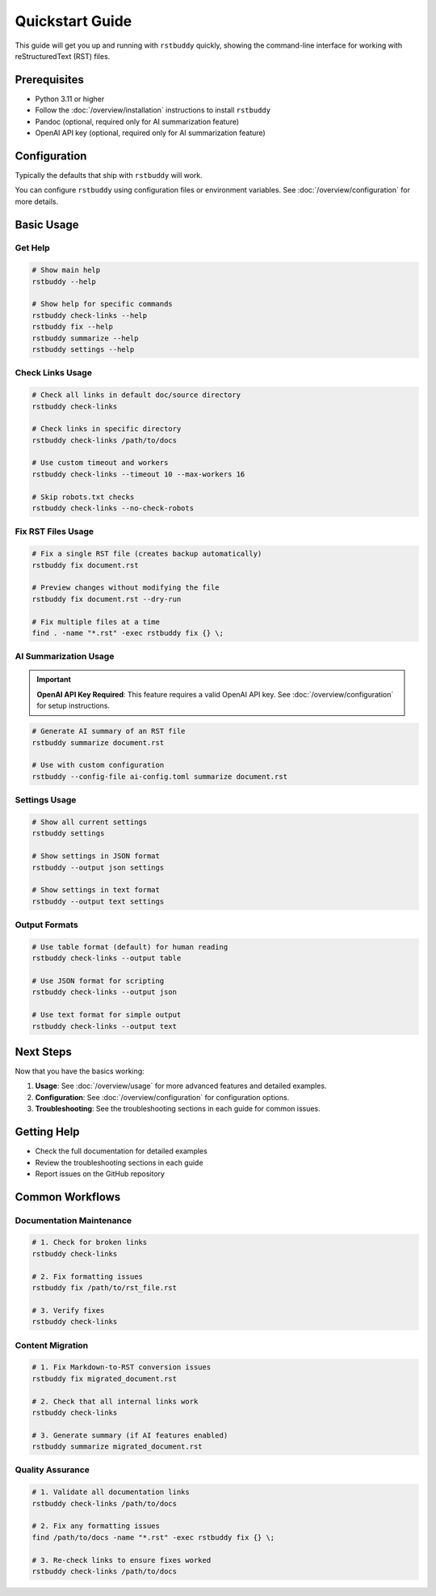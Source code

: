Quickstart Guide
================

This guide will get you up and running with ``rstbuddy`` quickly, showing the
command-line interface for working with reStructuredText (RST) files.

Prerequisites
-------------

- Python 3.11 or higher
- Follow the :doc:`/overview/installation` instructions to install ``rstbuddy``
- Pandoc (optional, required only for AI summarization feature)
- OpenAI API key (optional, required only for AI summarization feature)

Configuration
-------------

Typically the defaults that ship with ``rstbuddy`` will work.

You can configure ``rstbuddy`` using configuration files or environment
variables. See :doc:`/overview/configuration` for more details.

Basic Usage
-----------

Get Help
^^^^^^^^

.. code-block:: bash

    # Show main help
    rstbuddy --help

    # Show help for specific commands
    rstbuddy check-links --help
    rstbuddy fix --help
    rstbuddy summarize --help
    rstbuddy settings --help

Check Links Usage
^^^^^^^^^^^^^^^^^

.. code-block:: bash

    # Check all links in default doc/source directory
    rstbuddy check-links

    # Check links in specific directory
    rstbuddy check-links /path/to/docs

    # Use custom timeout and workers
    rstbuddy check-links --timeout 10 --max-workers 16

    # Skip robots.txt checks
    rstbuddy check-links --no-check-robots

Fix RST Files Usage
^^^^^^^^^^^^^^^^^^^

.. code-block:: bash

    # Fix a single RST file (creates backup automatically)
    rstbuddy fix document.rst

    # Preview changes without modifying the file
    rstbuddy fix document.rst --dry-run

    # Fix multiple files at a time
    find . -name "*.rst" -exec rstbuddy fix {} \;

AI Summarization Usage
^^^^^^^^^^^^^^^^^^^^^^

.. important::

    **OpenAI API Key Required**: This feature requires a valid OpenAI API key.
    See :doc:`/overview/configuration` for setup instructions.

.. code-block:: bash

    # Generate AI summary of an RST file
    rstbuddy summarize document.rst

    # Use with custom configuration
    rstbuddy --config-file ai-config.toml summarize document.rst

Settings Usage
^^^^^^^^^^^^^^

.. code-block:: bash

    # Show all current settings
    rstbuddy settings

    # Show settings in JSON format
    rstbuddy --output json settings

    # Show settings in text format
    rstbuddy --output text settings

Output Formats
^^^^^^^^^^^^^

.. code-block:: bash

    # Use table format (default) for human reading
    rstbuddy check-links --output table

    # Use JSON format for scripting
    rstbuddy check-links --output json

    # Use text format for simple output
    rstbuddy check-links --output text

Next Steps
----------

Now that you have the basics working:

1. **Usage**: See :doc:`/overview/usage` for more advanced features and detailed examples.
2. **Configuration**: See :doc:`/overview/configuration` for configuration options.
3. **Troubleshooting**: See the troubleshooting sections in each guide for common issues.

Getting Help
------------

- Check the full documentation for detailed examples
- Review the troubleshooting sections in each guide
- Report issues on the GitHub repository

Common Workflows
----------------

Documentation Maintenance
^^^^^^^^^^^^^^^^^^^^^^^^

.. code-block:: bash

    # 1. Check for broken links
    rstbuddy check-links

    # 2. Fix formatting issues
    rstbuddy fix /path/to/rst_file.rst

    # 3. Verify fixes
    rstbuddy check-links

Content Migration
^^^^^^^^^^^^^^^^^

.. code-block:: bash

    # 1. Fix Markdown-to-RST conversion issues
    rstbuddy fix migrated_document.rst

    # 2. Check that all internal links work
    rstbuddy check-links

    # 3. Generate summary (if AI features enabled)
    rstbuddy summarize migrated_document.rst

Quality Assurance
^^^^^^^^^^^^^^^^^

.. code-block:: bash

    # 1. Validate all documentation links
    rstbuddy check-links /path/to/docs

    # 2. Fix any formatting issues
    find /path/to/docs -name "*.rst" -exec rstbuddy fix {} \;

    # 3. Re-check links to ensure fixes worked
    rstbuddy check-links /path/to/docs